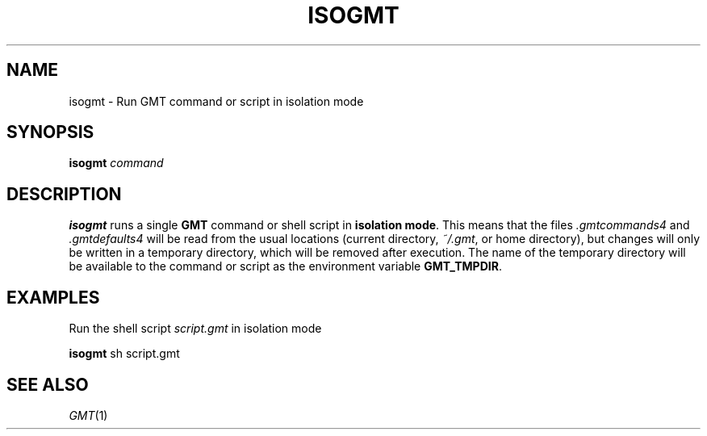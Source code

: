 .TH ISOGMT 1 "Feb 27 2014" "GMT 4.5.13 (SVN)" "Generic Mapping Tools"
.SH NAME
isogmt \- Run GMT command or script in isolation mode
.SH SYNOPSIS
\fBisogmt\fP \fIcommand\fP
.SH DESCRIPTION
\fBisogmt\fP runs a single \fBGMT\fP command or shell script in \fBisolation mode\fP.
This means that the files \fI.gmtcommands4\fP and \fI.gmtdefaults4\fP will be read
from the usual locations (current directory, \fI~/.gmt\fP, or home directory), but
changes will only be written in a temporary directory, which will be removed after
execution. The name of the temporary directory will be available to the command or
script as the environment variable \fBGMT_TMPDIR\fP.
.SH EXAMPLES
Run the shell script \fIscript.gmt\fP in isolation mode
.br
.sp
\fBisogmt\fP sh script.gmt
.br
.SH "SEE ALSO"
.IR GMT (1)
